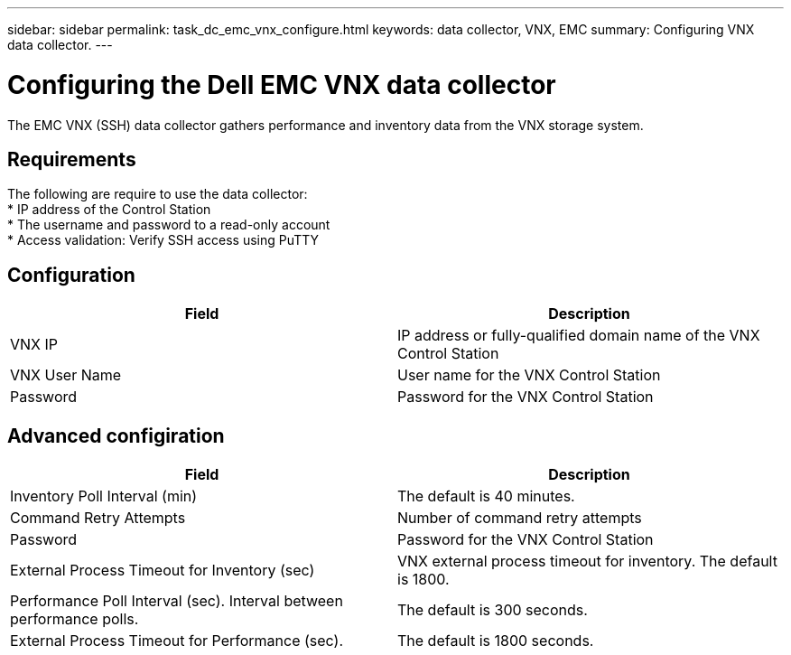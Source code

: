 ---
sidebar: sidebar
permalink: task_dc_emc_vnx_configure.html
keywords: data collector, VNX, EMC 
summary: Configuring VNX data collector.
---

= Configuring the Dell EMC VNX data collector

:toc: macro
:hardbreaks:
:toclevels: 2
:nofooter:
:icons: font
:linkattrs:
:imagesdir: ./media/

[.lead] 

The EMC VNX (SSH) data collector gathers performance and inventory data from the VNX storage system.

== Requirements

The following are require to use the data collector:
* IP address of the Control Station 
* The username and password to a read-only account
* Access validation: Verify SSH access using PuTTY

== Configuration

[cols=2*, options="header", cols"50,50"]
|===
|Field|Description
|VNX IP|IP address or fully-qualified domain name of the VNX Control Station
|VNX User Name |User name for the VNX Control Station 
|Password |Password for the VNX Control Station
|===

== Advanced configiration

[cols=2*, options="header", cols"50,50"]
|===
|Field|Description
|Inventory Poll Interval (min)|The default is 40 minutes. 
|Command Retry Attempts|Number of command retry attempts
|Password |Password for the VNX Control Station
|External Process Timeout for Inventory (sec)| VNX external process timeout for inventory. The default is 1800.
|Performance Poll Interval (sec).	Interval between performance polls.|The default is 300 seconds.
|External Process Timeout for Performance (sec).|The default is 1800 seconds. 
|===
